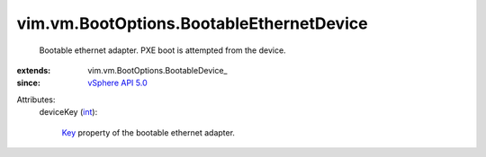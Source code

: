 
vim.vm.BootOptions.BootableEthernetDevice
=========================================
  Bootable ethernet adapter. PXE boot is attempted from the device.
:extends: vim.vm.BootOptions.BootableDevice_
:since: `vSphere API 5.0 <vim/version.rst#vimversionversion7>`_

Attributes:
    deviceKey (`int <https://docs.python.org/2/library/stdtypes.html>`_):

        `Key <vim/vm/device/VirtualDevice.rst#key>`_ property of the bootable ethernet adapter.
